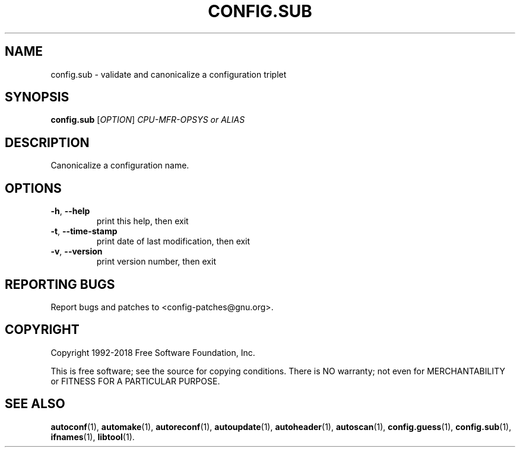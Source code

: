 .\" DO NOT MODIFY THIS FILE!  It was generated by help2man 1.47.4.
.TH CONFIG.SUB "1" "December 2018" "GNU Autoconf 2.69" "User Commands"
.SH NAME
config.sub \- validate and canonicalize a configuration triplet
.SH SYNOPSIS
.B config.sub
[\fI\,OPTION\/\fR] \fI\,CPU-MFR-OPSYS or ALIAS\/\fR
.SH DESCRIPTION
Canonicalize a configuration name.
.SH OPTIONS
.TP
\fB\-h\fR, \fB\-\-help\fR
print this help, then exit
.TP
\fB\-t\fR, \fB\-\-time\-stamp\fR
print date of last modification, then exit
.TP
\fB\-v\fR, \fB\-\-version\fR
print version number, then exit
.SH "REPORTING BUGS"
Report bugs and patches to <config\-patches@gnu.org>.
.SH COPYRIGHT
Copyright 1992\-2018 Free Software Foundation, Inc.
.PP
.br
This is free software; see the source for copying conditions.  There is NO
warranty; not even for MERCHANTABILITY or FITNESS FOR A PARTICULAR PURPOSE.
.SH "SEE ALSO"
.BR autoconf (1),
.BR automake (1),
.BR autoreconf (1),
.BR autoupdate (1),
.BR autoheader (1),
.BR autoscan (1),
.BR config.guess (1),
.BR config.sub (1),
.BR ifnames (1),
.BR libtool (1).
